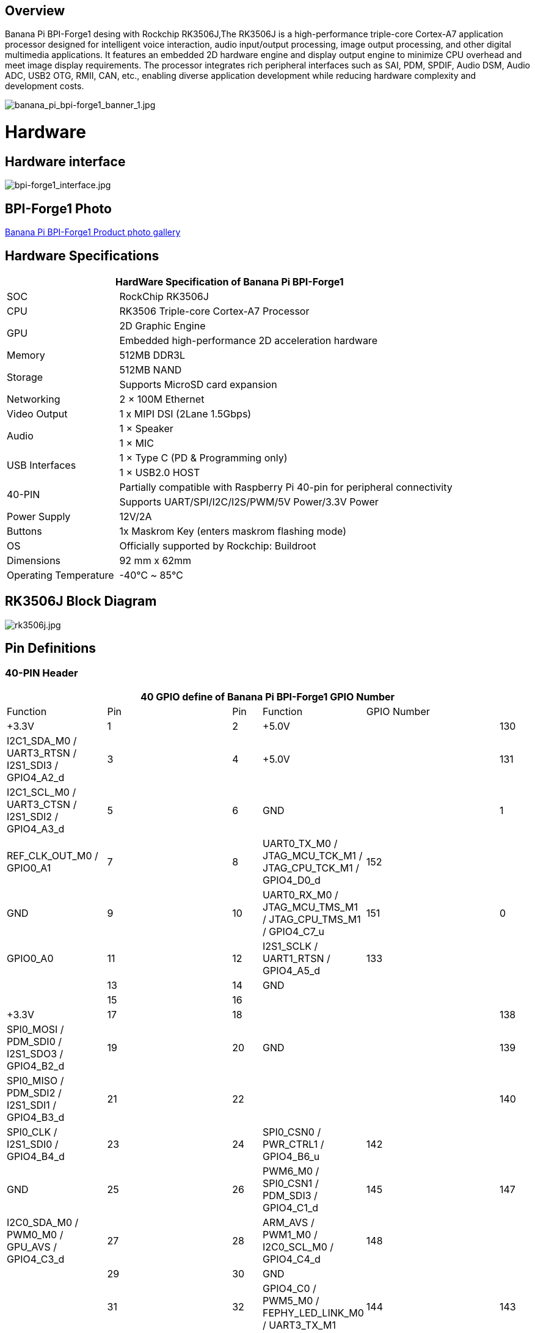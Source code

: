 == Overview

Banana Pi BPI-Forge1 desing with Rockchip RK3506J,The RK3506J is a high-performance triple-core Cortex-A7 application processor designed for intelligent voice interaction, audio input/output processing, image output processing, and other digital multimedia applications.
It features an embedded 2D hardware engine and display output engine to minimize CPU overhead and meet image display requirements.
The processor integrates rich peripheral interfaces such as SAI, PDM, SPDIF, Audio DSM, Audio ADC, USB2 OTG, RMII, CAN, etc., enabling diverse application development while reducing hardware complexity and development costs.

image::/bpi-forge1/banana_pi_bpi-forge1_banner_1.jpg[banana_pi_bpi-forge1_banner_1.jpg]

= Hardware

== Hardware interface

image::/bpi-forge1/bpi-forge1_interface.jpg[bpi-forge1_interface.jpg]

== BPI-Forge1 Photo

link:/en/BPI-Forge1/Photo_BPI-Forge1[Banana Pi BPI-Forge1 Product photo gallery]

== Hardware Specifications

[options="header",cols="1,3"]
|====
2+| HardWare Specification of Banana Pi BPI-Forge1 
|SOC	 |RockChip RK3506J
|CPU	 |RK3506 Triple-core Cortex-A7 Processor
.2+|GPU	|2D Graphic Engine
|Embedded high-performance 2D acceleration hardware
|Memory	|512MB DDR3L
.2+|Storage	|512MB NAND
|Supports MicroSD card expansion
|Networking	|2 × 100M Ethernet
|Video Output	|1 x MIPI DSI (2Lane 1.5Gbps)
.2+|Audio	|1 × Speaker
|1 × MIC
.2+|USB Interfaces	|1 × Type C (PD & Programming only)
|1 × USB2.0 HOST
.2+|40-PIN	|Partially compatible with Raspberry Pi 40-pin for peripheral connectivity
|Supports UART/SPI/I2C/I2S/PWM/5V Power/3.3V Power
|Power Supply	|12V/2A
|Buttons	|1x Maskrom Key (enters maskrom flashing mode)
|OS	|Officially supported by Rockchip: Buildroot
|Dimensions	|92 mm x 62mm
|Operating Temperature	|-40℃ ~ 85℃
|====

== RK3506J Block Diagram

image::/bpi-forge1/rk3506j.jpg[rk3506j.jpg]

== Pin Definitions

=== 40-PIN Header
[options="header",cols="1,5,1,1,5,1"]
|====
6+| 40 GPIO define of Banana Pi BPI-Forge1
GPIO Number	|Function	|Pin	|Pin	|Function	|GPIO Number
| |+3.3V	|1 |2 |+5.0V	 |
|130	|I2C1_SDA_M0 / UART3_RTSN / I2S1_SDI3 / GPIO4_A2_d	|3 |4|+5.0V	|
|131	|I2C1_SCL_M0 / UART3_CTSN / I2S1_SDI2 / GPIO4_A3_d	|5 |6 | GND	|
|1	|REF_CLK_OUT_M0 / GPIO0_A1	|7 |8 |UART0_TX_M0 / JTAG_MCU_TCK_M1 / JTAG_CPU_TCK_M1 / GPIO4_D0_d	|152
| |GND	 |9 |10 |UART0_RX_M0
/ JTAG_MCU_TMS_M1 / JTAG_CPU_TMS_M1 / GPIO4_C7_u	|151
|0	|GPIO0_A0	| 11|12 |I2S1_SCLK / UART1_RTSN / GPIO4_A5_d	|133
| | |13|14|GND	|
| | |15|16 | |
| | +3.3V	| 17| 18| | 
|138	|SPI0_MOSI / PDM_SDI0 / I2S1_SDO3 / GPIO4_B2_d	|19|20|GND	|
|139	|SPI0_MISO / PDM_SDI2 / I2S1_SDI1 / GPIO4_B3_d	|21|22||
|140	|SPI0_CLK / I2S1_SDI0 / GPIO4_B4_d	|23|24|SPI0_CSN0 / PWR_CTRL1 / GPIO4_B6_u	|142
||GND	|25|26|PWM6_M0 / SPI0_CSN1 / PDM_SDI3 / GPIO4_C1_d	|145
|147	|I2C0_SDA_M0 / PWM0_M0 / GPU_AVS / GPIO4_C3_d	|27|28|ARM_AVS / PWM1_M0 / I2C0_SCL_M0 / GPIO4_C4_d	|148
|||29|30|GND	||
||31|32|GPIO4_C0 / PWM5_M0 / FEPHY_LED_LINK_M0 / UART3_TX_M1	|144
|143	|GPIO4_B7 / PWM4_M0 / FEPHY_LED_SPD_M0 / UART3_RX_M1	|33|34|GND	|
|134	|UART1_TX_M0 / I2S1_LRCK / GPIO4_A6_d	|35|36||
|||37|38|GPIO3_B2 / SPI0_CLK / I2S1_SDI0	|106
||GND	|39|40|GPIO4_A7_d / UART1_RX_M0 / I2S1_SDO0	|135
|====

== 14-PIN Header
[options="header",cols="1,2,3,1,2,3"]
|====
|Pin|	Assignment|	Description	|Pin	|Assignment	|Description
|1	|RS485_A	|RS485 Differential Signal (Positive)|	2	|RS485_B	RS485 |Differential Signal (Negative)
|3	|CAN_L|	CAN Bus Differential Low|	4	|CAN_H	|CAN Bus Differential High
|5	|GND|	System Ground	|6	|GND|	System Ground (Redundant Design)
|7	|MICIN_P	|Microphone Input Positive (Differential)|	8|	MICIN_N	|Microphone Input Negative (Differential)
|9	|MICIN_P	|Microphone Input Positive (Alternate Channel)|	10	|MICIN_N|	Microphone Input Negative (Alternate Channel)
|11 |GND	|Audio Signal Ground	|12	|VBAT_RTC|	RTC Battery Power Input
|13	|SPK_P|	Speaker Output Positive (Differential Drive)	|14	|SPK_N|	Speaker Output Negative (Differential Drive)
|====
= Source code

* SDK Source Code: https://github.com/ArmSoM/rk3506-rkr4.2-sdk

= Resources

=== BPI-Forge1 SCH: 
* Baidu cloud: https://pan.baidu.com/s/12eTU6CQsTGRlcEJRd5EEUg （pincode:8888) 
* Google drive: https://drive.google.com/file/d/1x7kTrinKcPKvOYwjU_3SZkT64Iw558zW/view?usp=sharing

=== BPI-Forge1 2D file: 
* Baidu cloud: https://pan.baidu.com/s/12eTU6CQsTGRlcEJRd5EEUg （pincode:8888) 
* Google drive: https://drive.google.com/drive/folders/1iaYU4CHz01gfz-hg3_Wij_8MuQ2uGQRH?usp=sharing

=== BPI-Forge1 SMD : 
* Baidu cloud: https://pan.baidu.com/s/16iIxg169O7XOaUwgfZozTg (pincode: 8888) 
* Google drive: https://drive.google.com/file/d/1MCdKlUKOBiItO6tczbTGXg5XPs5QJi3d/view?usp=sharing

= Image

== Official Image

BPI-Forge1 uses buildroot as the official operating system . 

How to Flash Image: https://docs.armsom.org/getting-start/flash-img

buildroot for Forge1:

* Linux Kernel 6.1, support RT-Thread 4.1,
* support bare metal programs, support multi-core heterogeneous AMP,
* Preempt-RT/Xenomai real-time patches,
* lightweight UI framework LVGL.

The following systems have been tested and verified by official:

* Baidu cloud: https://pan.baidu.com/s/1sI0OYDnOfKM86LRkbf9ysg (pincode:8888)
* Google drive: https://drive.google.com/drive/folders/1loOxdVNBb9hYeuUZlTCRKo6fUYjRyTUt?usp=sharing

= User Manual

== Setup Guide

Tools Required:

* 12V/2A power supply.
* USB Type-C cable (for eMMC flashing) or MicroSD card (≥8GB, Class 10).
* Optional: Debug serial port, Ethernet cable.

Flashing Methods:

* eMMC Boot: Use USB Type-C for direct flashing.
* MicroSD Boot: Write OS image to SD card via reader.

== Interface Usage

If this is your first time using the ArmSoM-Forge1 product, please familiarize yourself with its hardware interfaces to better understand subsequent content.

Hardware Interface	Forge1
Debug Serial Port
Connect the USB-to-TTL serial cable as shown below:

=== Debug Serial Port

Connect the USB-to-TTL serial cable as shown below:

image::/bpi-forge1/bpi-forge1_uart.png[bpi-forge1_uart.png]

[options="header",cols="1,1,1"]
|====
|BPI-Forge1	|Connect	|Serial Module
|GND (pin 6)	|<--->	|GND
|TX (pin 8)	|<--->|	RX
|RX (pin 10)	|<--->|	TX
|====

=== Ethernet Port

* 1.Connect one end of an Ethernet cable to the Forge1's Ethernet port and the other end to a router. Ensure the network is available.
* 2.The system will automatically assign an IP address to the Ethernet interface via DHCP on startup.
* 3.To view the IP address in Forge1’s Linux system:

```sh
root@armsom:/# ip a  
1: lo: <LOOPBACK,UP,LOWER_UP> mtu 65536 qdisc noqueue state UNKNOWN group default qlen 1000  
    link/loopback 00:00:00:00:00:00 brd 00:00:00:00:00:00  
    inet 127.0.0.1/8 scope host lo  
       valid_lft forever preferred_lft forever  
2: can0: <NOARP,ECHO> mtu 16 qdisc noop state DOWN group default qlen 10  
    link/can  
3: eth0: <NO-CARRIER,BROADCAST,MULTICAST,UP> mtu 1500 qdisc mq state DOWN group default qlen 1000  
    link/ether 9e:06:ad:d5:e3:91 brd ff:ff:ff:ff:ff:ff  
4: eth1: <BROADCAST,MULTICAST,UP,LOWER_UP> mtu 1500 qdisc mq state UP group default qlen 1000  
    link/ether 7e:09:de:1d:0c:46 brd ff:ff:ff:ff:ff:ff  
    inet 192.168.1.150/24 brd 192.168.1.255 scope global dynamic noprefixroute eth1  
       valid_lft 43173sec preferred_lft 37773sec  
```

* 4.Use the ping command to verify network connectivity (press Ctrl+C to exit):

```sh
root@armsom:/# ping www.baidu.com  
PING www.baidu.com (183.2.172.17): 56 data bytes  
64 bytes from 183.2.172.17: seq=0 ttl=52 time=10.838 ms  
...  
^C  
--- www.baidu.com ping statistics ---  
6 packets transmitted, 6 received, 0% packet loss  

```

=== USB Interface

[options="header",cols="1,3"]
|====
|Model	|Forge1
|USB	|1× Type-C (PD & Programming), 1× USB 2.0 HOST
|====

Testing USB Storage Devices

* 1.Insert a USB flash drive or external HDD into the Forge1’s USB port.
* 2.Verify detection with:

```sh
root@armsom:/# cat /proc/partitions | grep "sd*"  
major minor  #blocks  name  
   8        0  122880000 sda  
 ```
 
* 3.Mount the USB drive:
```sh
root@armsom:/# sudo mount /dev/sda1 /test/ 
```

* 4.Check usage and mount point:
```sh
root@armsom:/test# df -h | grep "sd"  
/dev/sda        4.7G  4.7G     0  100% /test  
```

=== Audio

* List Audio Devices
```sh
root@armsom:/# aplay -l  
**** List of PLAYBACK Hardware Devices ****  
card 0: rockchiprk730 [rockchip-rk730], device 0: dailink-multicodecs HiFi-0 
```

* Recording
```sh
arecord -D hw:0,0 -f S16_LE -t wav -c2 -r 16000 -d 3 t.wav  
```

* Playback

```sh
aplay t.wav  
```

=== RTC

* Forge1 includes an LK8563S RTC IC.
* Insert a 2-pin RTC battery to power the RTC.

Verify RTC Device
```sh
root@armsom:/# dmesg | grep rtc  
[    6.407133] rtc-hym8563 6-0051: registered as rtc0  
```

Sync System Time to RTC

```sh
root@armsom:/# hwclock -r                # Read RTC time  
root@armsom:/# hwclock -w                # Write system time to RTC  
root@armsom:/# poweroff  
```

Post-Reconnection Check

After reconnecting the RTC battery:

```sh
root@armsom:/# hwclock -r  
2023-11-03 10:35:40.461910+00:00  
root@armsom:/# date  
Fri Nov 3 10:36:01 UTC 2023  
```

=== MIPI DSI

Maximum Resolution: 1280x1280@60fps.

image::/bpi-forge1/bpi-forge1_mipe.jpg[bpi-forge1_mipe.jpg]

=== CAN FD

List Network Interfaces

```sh
root@armsom:/# ifconfig -a  
can0: <NOARP,MTU=16> ...  
```

CAN Configuration

```sh
ip link set can0 down  
ip link set can0 type can bitrate 1000000 dbitrate 3000000 fd on  
ip -details link show can0  
ip link set can0 up  
```

CAN FD Testing


• Send Standard Frame:
```sh
cansend can0 123##1DEADBEEF  
```
• Send Extended Frame:
```sh
cansend can0 00000123##1DEADBEEF  
```
• Monitor CAN Messages:
```sh
candump can0 &  
```

= Easy to buy sample

WARNING: SINOVOIP Aliexpress Shop: https://es.aliexpress.com/item/3256808855182503.html?gatewayAdapt=glo2esp4itemAdapt

WARNING: Bipai Aliexpress Shop: https://es.aliexpress.com/item/3256808855138002.html?gatewayAdapt=glo2esp4itemAdapt

WARNING: Taobao Shop: https://item.taobao.com/item.htm?id=923682102914

WARNING: OEM&ODM, please contact: judyhuang@banana-pi.com
